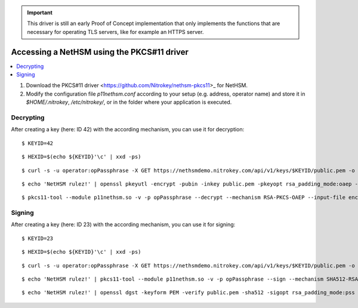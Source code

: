 .. important::
   This driver is still an early Proof of Concept implementation that only implements the
   functions that are necessary for operating TLS servers, like for example an HTTPS server.

Accessing a NetHSM using the PKCS#11 driver
===========================================

.. contents:: :local:

1. Download the PKCS#11 driver <https://github.com/Nitrokey/nethsm-pkcs11>_ for NetHSM.
2. Modify the configuration file `p11nethsm.conf` according to
   your setup (e.g. address, operator name) and store it in `$HOME/.nitrokey`, `/etc/nitrokey/`,
   or in the folder where your application is executed.

Decrypting
----------

After creating a key (here: ID 42) with the according mechanism, you can use it for decryption:

::

   $ KEYID=42
   
::

   $ HEXID=$(echo ${KEYID}'\c' | xxd -ps)

::

   $ curl -s -u operator:opPassphrase -X GET https://nethsmdemo.nitrokey.com/api/v1/keys/$KEYID/public.pem -o public.pem
   
::   

   $ echo 'NetHSM rulez!' | openssl pkeyutl -encrypt -pubin -inkey public.pem -pkeyopt rsa_padding_mode:oaep -pkeyopt rsa_oaep_md:sha512 -pkeyopt rsa_mgf1_md:sha512 -out encrypted.data
   
     
::     
     
   $ pkcs11-tool --module p11nethsm.so -v -p opPassphrase --decrypt --mechanism RSA-PKCS-OAEP --input-file encrypted.data --id $HEXID --hash-algorithm SHA512

Signing
-------

After creating a key (here: ID 23) with the according mechanism, you can use it for signing:

::

   $ KEYID=23
   
::

   $ HEXID=$(echo ${KEYID}'\c' | xxd -ps)
   
::

   $ curl -s -u operator:opPassphrase -X GET https://nethsmdemo.nitrokey.com/api/v1/keys/$KEYID/public.pem -o public.pem
     
::

   $ echo 'NetHSM rulez!' | pkcs11-tool --module p11nethsm.so -v -p opPassphrase --sign --mechanism SHA512-RSA-PKCS-PSS --output-file sig.data --id $HEXID
   
::

   $ echo 'NetHSM rulez!' | openssl dgst -keyform PEM -verify public.pem -sha512 -sigopt rsa_padding_mode:pss -sigopt rsa_pss_saltlen:-1 -signature sig.data

